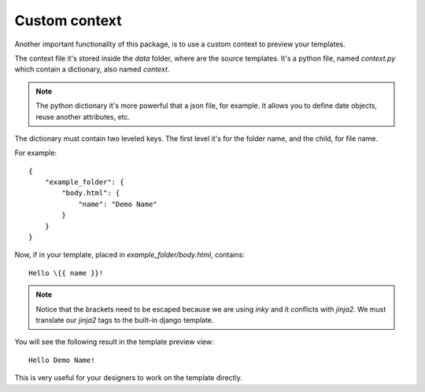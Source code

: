==============
Custom context
==============

Another important functionality of this package, is to use a custom context to preview your templates.

The context file it's stored inside the *data* folder, where are the source templates. It's a python file, named
*context.py* which contain a dictionary, also named *context*.

.. note:: The python dictionary it's more powerful that a json file, for example. It allows you to define date objects, reuse
   another attributes, etc.

The dictionary must contain two leveled keys. The first level it's for the folder name, and the child, for file name.

For example::

    {
        "example_folder": {
            "body.html": {
                "name": "Demo Name"
            }
        }
    }

Now, if in your template, placed in *example_folder/body.html*, contains::

    Hello \{{ name }}!


.. note:: Notice that the brackets need to be escaped because we are using *inky* and it conflicts with *jinja2*.
 We must translate our *jinja2* tags to the built-in django template.

You will see the following result in the template preview view::

    Hello Demo Name!


This is very useful for your designers to work on the template directly.
